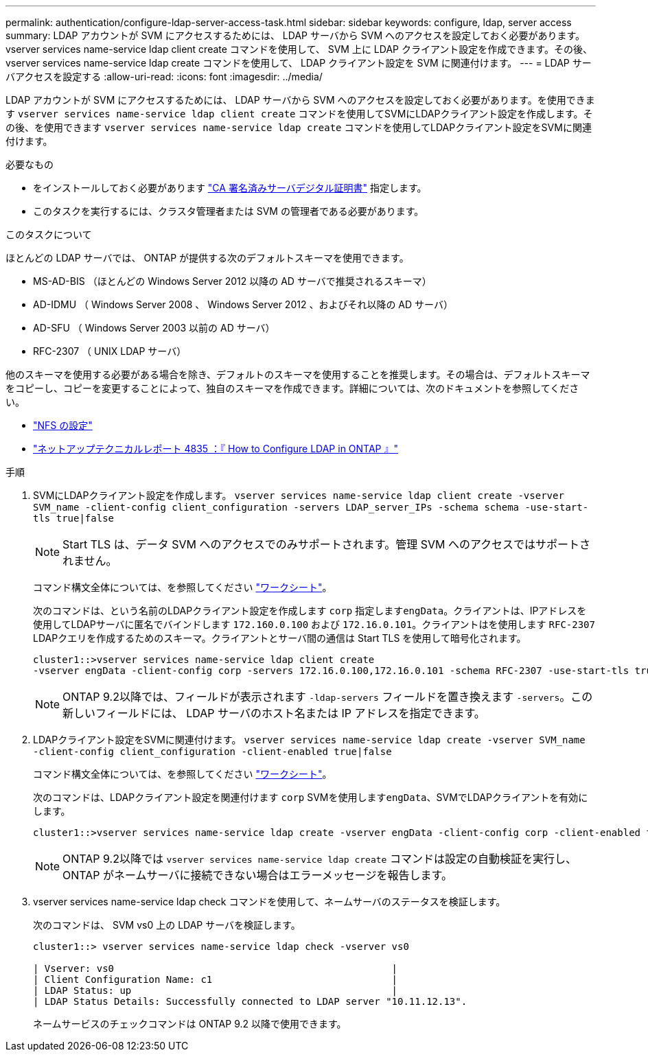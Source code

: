 ---
permalink: authentication/configure-ldap-server-access-task.html 
sidebar: sidebar 
keywords: configure, ldap, server access 
summary: LDAP アカウントが SVM にアクセスするためには、 LDAP サーバから SVM へのアクセスを設定しておく必要があります。vserver services name-service ldap client create コマンドを使用して、 SVM 上に LDAP クライアント設定を作成できます。その後、 vserver services name-service ldap create コマンドを使用して、 LDAP クライアント設定を SVM に関連付けます。 
---
= LDAP サーバアクセスを設定する
:allow-uri-read: 
:icons: font
:imagesdir: ../media/


[role="lead"]
LDAP アカウントが SVM にアクセスするためには、 LDAP サーバから SVM へのアクセスを設定しておく必要があります。を使用できます `vserver services name-service ldap client create` コマンドを使用してSVMにLDAPクライアント設定を作成します。その後、を使用できます `vserver services name-service ldap create` コマンドを使用してLDAPクライアント設定をSVMに関連付けます。

.必要なもの
* をインストールしておく必要があります link:install-ca-signed-server-digital-certificate-task.html["CA 署名済みサーバデジタル証明書"] 指定します。
* このタスクを実行するには、クラスタ管理者または SVM の管理者である必要があります。


.このタスクについて
ほとんどの LDAP サーバでは、 ONTAP が提供する次のデフォルトスキーマを使用できます。

* MS-AD-BIS （ほとんどの Windows Server 2012 以降の AD サーバで推奨されるスキーマ）
* AD-IDMU （ Windows Server 2008 、 Windows Server 2012 、およびそれ以降の AD サーバ）
* AD-SFU （ Windows Server 2003 以前の AD サーバ）
* RFC-2307 （ UNIX LDAP サーバ）


他のスキーマを使用する必要がある場合を除き、デフォルトのスキーマを使用することを推奨します。その場合は、デフォルトスキーマをコピーし、コピーを変更することによって、独自のスキーマを作成できます。詳細については、次のドキュメントを参照してください。

* link:../nfs-config/index.html["NFS の設定"]
* https://www.netapp.com/pdf.html?item=/media/19423-tr-4835.pdf["ネットアップテクニカルレポート 4835 ：『 How to Configure LDAP in ONTAP 』"^]


.手順
. SVMにLDAPクライアント設定を作成します。 `vserver services name-service ldap client create -vserver SVM_name -client-config client_configuration -servers LDAP_server_IPs -schema schema -use-start-tls true|false`
+
[NOTE]
====
Start TLS は、データ SVM へのアクセスでのみサポートされます。管理 SVM へのアクセスではサポートされません。

====
+
コマンド構文全体については、を参照してください link:config-worksheets-reference.html["ワークシート"]。

+
次のコマンドは、という名前のLDAPクライアント設定を作成します `corp` 指定します``engData``。クライアントは、IPアドレスを使用してLDAPサーバに匿名でバインドします `172.160.0.100` および `172.16.0.101`。クライアントはを使用します `RFC-2307` LDAPクエリを作成するためのスキーマ。クライアントとサーバ間の通信は Start TLS を使用して暗号化されます。

+
[listing]
----
cluster1::>vserver services name-service ldap client create
-vserver engData -client-config corp -servers 172.16.0.100,172.16.0.101 -schema RFC-2307 -use-start-tls true
----
+
[NOTE]
====
ONTAP 9.2以降では、フィールドが表示されます `-ldap-servers` フィールドを置き換えます `-servers`。この新しいフィールドには、 LDAP サーバのホスト名または IP アドレスを指定できます。

====
. LDAPクライアント設定をSVMに関連付けます。 `vserver services name-service ldap create -vserver SVM_name -client-config client_configuration -client-enabled true|false`
+
コマンド構文全体については、を参照してください link:config-worksheets-reference.html["ワークシート"]。

+
次のコマンドは、LDAPクライアント設定を関連付けます `corp` SVMを使用します``engData``、SVMでLDAPクライアントを有効にします。

+
[listing]
----
cluster1::>vserver services name-service ldap create -vserver engData -client-config corp -client-enabled true
----
+
[NOTE]
====
ONTAP 9.2以降では `vserver services name-service ldap create` コマンドは設定の自動検証を実行し、ONTAP がネームサーバに接続できない場合はエラーメッセージを報告します。

====
. vserver services name-service ldap check コマンドを使用して、ネームサーバのステータスを検証します。
+
次のコマンドは、 SVM vs0 上の LDAP サーバを検証します。

+
[listing]
----
cluster1::> vserver services name-service ldap check -vserver vs0

| Vserver: vs0                                                |
| Client Configuration Name: c1                               |
| LDAP Status: up                                             |
| LDAP Status Details: Successfully connected to LDAP server "10.11.12.13".                                              |
----
+
ネームサービスのチェックコマンドは ONTAP 9.2 以降で使用できます。


